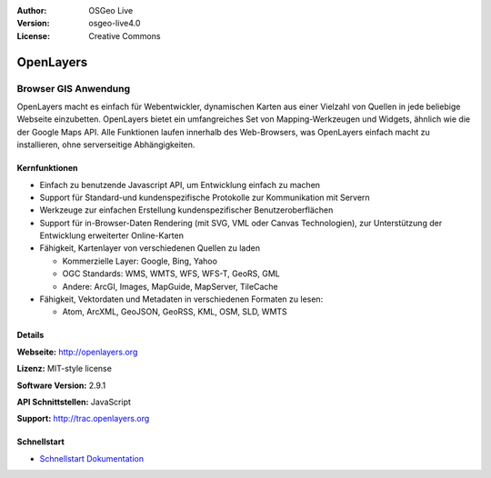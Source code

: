 :Author: OSGeo Live
:Version: osgeo-live4.0
:License: Creative Commons

.. _openlayers-overview:

.. image:: images/project_logos/logo-OpenLayers-large.png
  :scale: 50 %
  :alt: Projekt Logo
  :align: right
  :target: http://openlayers.org/

.. image:: images/logos/OSGeo_project.png
  :scale: 100 %
  :alt: OSGeo Project
  :align: right
  :target: http://www.osgeo.org


OpenLayers
==========

Browser GIS Anwendung
~~~~~~~~~~~~~~~~~~~~~

.. image:: images/screenshots/800x600/openlayers-basic.png
  :scale: 100 %
  :alt: Bildschirmfoto
  :align: right

OpenLayers macht es einfach für Webentwickler, dynamischen Karten aus einer 
Vielzahl von Quellen in jede beliebige Webseite einzubetten. OpenLayers bietet 
ein umfangreiches Set von Mapping-Werkzeugen und Widgets, ähnlich wie die der 
Google Maps API. Alle Funktionen laufen innerhalb des Web-Browsers, was 
OpenLayers einfach macht zu installieren, ohne serverseitige Abhängigkeiten.


Kernfunktionen
--------------

* Einfach zu benutzende Javascript API, um Entwicklung einfach zu machen
* Support für Standard-und kundenspezifische Protokolle zur Kommunikation mit Servern
* Werkzeuge zur einfachen Erstellung kundenspezifischer Benutzeroberflächen
* Support für in-Browser-Daten Rendering (mit SVG, VML oder Canvas Technologien), zur Unterstützung der Entwicklung erweiterter Online-Karten
* Fähigkeit, Kartenlayer von verschiedenen Quellen zu laden
  
  * Kommerzielle Layer: Google, Bing, Yahoo
  
  * OGC Standards: WMS, WMTS, WFS, WFS-T, GeoRS, GML
  
  * Andere: ArcGI, Images, MapGuide, MapServer, TileCache

* Fähigkeit, Vektordaten und Metadaten in verschiedenen Formaten zu lesen:
  
  * Atom, ArcXML, GeoJSON, GeoRSS, KML, OSM, SLD, WMTS

Details
-------

**Webseite:** http://openlayers.org

**Lizenz:** MIT-style license

**Software Version:** 2.9.1

**API Schnittstellen:** JavaScript

**Support:** http://trac.openlayers.org 


Schnellstart
------------

* `Schnellstart Dokumentation <../quickstart/openlayers_quickstart.html>`_


